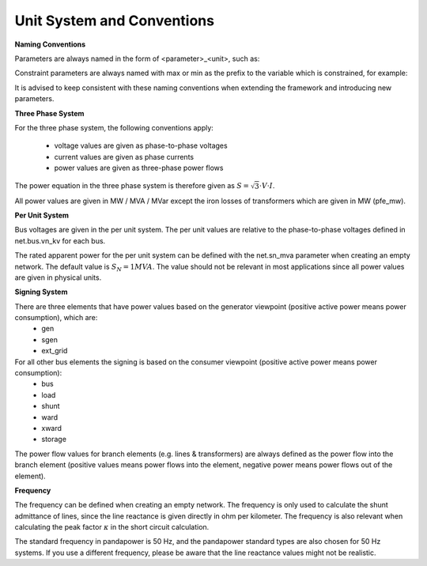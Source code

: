 ﻿.. _conventions:

============================    
Unit System and Conventions
============================

**Naming Conventions**

Parameters are always named in the form of <parameter>_<unit>, such as:

.. tabularcolumns:: |l|l|
.. csv-table:: 
   :file: nameing1.csv
   :delim: ;
   :widths: 30, 30

Constraint parameters are always named with max or min as the prefix to the variable which is constrained, for example:

.. tabularcolumns:: |l|l|
.. csv-table:: 
   :file: nameing2.csv
   :delim: ;
   :widths: 30, 30

It is advised to keep consistent with these naming conventions when extending the framework and introducing new parameters.
   
**Three Phase System**

For the three phase system, the following conventions apply:

    - voltage values are given as phase-to-phase voltages
    - current values are given as phase currents
    - power values are given as three-phase power flows

The power equation in the three phase system is therefore given as :math:`S = \sqrt3 \cdot V \cdot I`.

All power values are given in MW / MVA / MVar except the iron losses of transformers which are given in MW (pfe_mw).

**Per Unit System**

Bus voltages are given in the per unit system. The per unit values are relative to the phase-to-phase voltages defined in net.bus.vn_kv for each bus. 

The rated apparent power for the per unit system can be defined with the net.sn_mva parameter when creating an empty network. The default value is :math:`S_{N} = 1 MVA`.
The value should not be relevant in most applications since all power values are given in physical units.

**Signing System**

There are three elements that have power values based on the generator viewpoint (positive active power means power consumption), which are:
    - gen
    - sgen
    - ext_grid
    
For all other bus elements the signing is based on the consumer viewpoint (positive active power means power consumption):
    - bus
    - load
    - shunt
    - ward
    - xward
    - storage
 
The power flow values for branch elements (e.g. lines & transformers) are always defined as the power flow into the branch element (positive values means power flows into the element, negative power means power flows out of the element).

**Frequency**

The frequency can be defined when creating an empty network. The frequency is only used to calculate the shunt admittance of lines, since the line reactance is given directly in ohm per kilometer.
The frequency is also relevant when calculating the peak factor :math:`\kappa` in the short circuit calculation.

The standard frequency in pandapower is 50 Hz, and the pandapower standard types are also chosen for 50 Hz systems. If you use a different frequency, please be aware that the line reactance values might not be realistic.